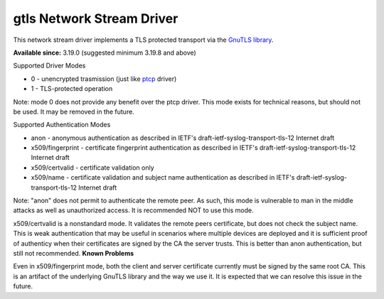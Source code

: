 gtls Network Stream Driver
==========================

This network stream driver implements a TLS
protected transport via the `GnuTLS
library <http://www.gnu.org/software/gnutls/>`_.

**Available since:** 3.19.0 (suggested minimum 3.19.8 and above)

Supported Driver Modes

-  0 - unencrypted trasmission (just like `ptcp <ns_ptcp.html>`_ driver)
-  1 - TLS-protected operation

Note: mode 0 does not provide any benefit over the ptcp driver. This
mode exists for technical reasons, but should not be used. It may be
removed in the future.

Supported Authentication Modes

-  anon - anonymous authentication as described in IETF's
   draft-ietf-syslog-transport-tls-12 Internet draft
-  x509/fingerprint - certificate fingerprint authentication as
   described in IETF's draft-ietf-syslog-transport-tls-12 Internet draft
-  x509/certvalid - certificate validation only
-  x509/name - certificate validation and subject name authentication as
   described in IETF's draft-ietf-syslog-transport-tls-12 Internet draft

Note: "anon" does not permit to authenticate the remote peer. As such,
this mode is vulnerable to man in the middle attacks as well as
unauthorized access. It is recommended NOT to use this mode.

x509/certvalid is a nonstandard mode. It validates the remote peers
certificate, but does not check the subject name. This is weak
authentication that may be useful in scenarios where multiple devices
are deployed and it is sufficient proof of authenticy when their
certificates are signed by the CA the server trusts. This is better than
anon authentication, but still not recommended. **Known Problems**

Even in x509/fingerprint mode, both the client and server certificate
currently must be signed by the same root CA. This is an artifact of the
underlying GnuTLS library and the way we use it. It is expected that we
can resolve this issue in the future.
